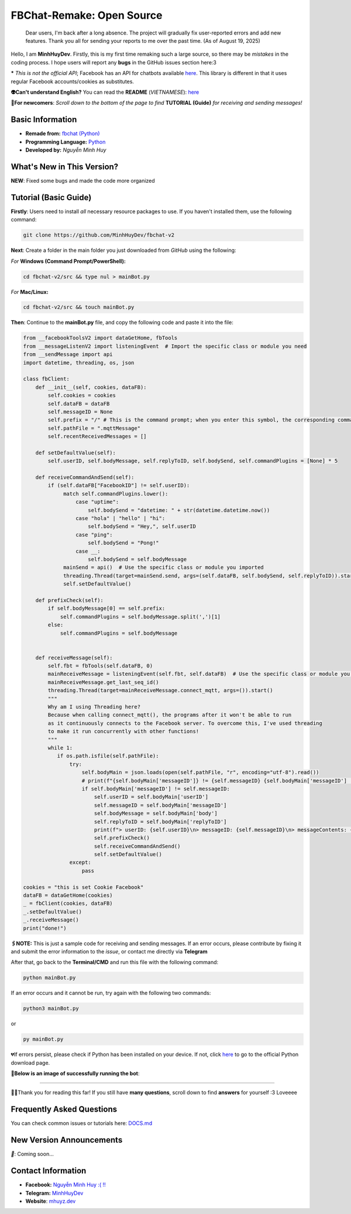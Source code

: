 FBChat-Remake: Open Source
=======================================
 Dear users, I'm back after a long absence. The project will gradually fix user-reported errors and add new features. Thank you all for sending your reports to me over the past time. (As of August 19, 2025)

Hello, I am **MinhHuyDev**. Firstly, this is my first time remaking such a large source, so there may be *mistakes* in the coding process. I hope users will report any **bugs** in the GitHub issues section here:3

***** *This is not the official API*; Facebook has an API for chatbots available `here <https://developers.facebook.com/docs/messenger-platform/>`_. This library is different in that it uses regular Facebook accounts/cookies as substitutes.

.. image:: https://i.ibb.co/3TWntY6/Picsart-23-08-12-15-11-30-693.jpg

**👽Can't understand English?** You can read the **README** (*VIETNAMESE*): `here <https://github.com/MinhHuyDev/fbchat-v2/blob/main/README.rst>`_

**📢For newcomers**: *Scroll down to the bottom of the page to find* **TUTORIAL (Guide)** *for receiving and sending messages!*

=======================================
Basic Information
=======================================

- **Remade from:** `fbchat (Python) <https://fbchat.readthedocs.io/en/stable/>`_
- **Programming Language:** `Python <https://www.python.org/>`_
- **Developed by:** *Nguyễn Minh Huy*

=======================================
What's New in This Version?
=======================================

**NEW**: Fixed some bugs and made the code more organized

=======================================
Tutorial (Basic Guide)
=======================================

**Firstly**: Users need to install *all* necessary resource packages to use. If you haven't installed them, use the following command:

.. code-block:: bash

  git clone https://github.com/MinhHuyDev/fbchat-v2

**Next**: Create a folder in the main folder you just downloaded from *GitHub* using the following:

*For* **Windows (Command Prompt/PowerShell):**

.. code-block:: bash
  
  cd fbchat-v2/src && type nul > mainBot.py

*For* **Mac/Linux:**

.. code-block:: bash
  
  cd fbchat-v2/src && touch mainBot.py

**Then**: Continue to the **mainBot.py** file, and copy the following code and paste it into the file:

.. code-block:: python

     from __facebookToolsV2 import dataGetHome, fbTools
     from __messageListenV2 import listeningEvent  # Import the specific class or module you need
     from __sendMessage import api
     import datetime, threading, os, json
     
     class fbClient:
         def __init__(self, cookies, dataFB):
             self.cookies = cookies
             self.dataFB = dataFB
             self.messageID = None
             self.prefix = "/" # This is the command prompt; when you enter this symbol, the corresponding command will be invoked. Additionally, you can customize it as per your preference (e.g., , . * ! ? etc)
             self.pathFile = ".mqttMessage"
             self.recentReceivedMessages = []
     
         def setDefaultValue(self):
             self.userID, self.bodyMessage, self.replyToID, self.bodySend, self.commandPlugins = [None] * 5
     
         def receiveCommandAndSend(self):
             if (self.dataFB["FacebookID"] != self.userID):
                  match self.commandPlugins.lower():
                      case "uptime":
                          self.bodySend = "datetime: " + str(datetime.datetime.now())
                      case "hola" | "hello" | "hi":
                          self.bodySend = "Hey,", self.userID
                      case "ping":
                          self.bodySend = "Pong!"
                      case __:
                          self.bodySend = self.bodyMessage
                  mainSend = api()  # Use the specific class or module you imported
                  threading.Thread(target=mainSend.send, args=(self.dataFB, self.bodySend, self.replyToID)).start()
                  self.setDefaultValue()
     
         def prefixCheck(self):
             if self.bodyMessage[0] == self.prefix:
                 self.commandPlugins = self.bodyMessage.split(',')[1]
             else:
                 self.commandPlugins = self.bodyMessage
               
     
         def receiveMessage(self):
             self.fbt = fbTools(self.dataFB, 0)
             mainReceiveMessage = listeningEvent(self.fbt, self.dataFB)  # Use the specific class or module you imported
             mainReceiveMessage.get_last_seq_id()
             threading.Thread(target=mainReceiveMessage.connect_mqtt, args=()).start()
             """
             Why am I using Threading here? 
             Because when calling connect_mqtt(), the programs after it won't be able to run 
             as it continuously connects to the Facebook server. To overcome this, I've used threading 
             to make it run concurrently with other functions!
             """
             while 1:
                if os.path.isfile(self.pathFile):
                    try:
                        self.bodyMain = json.loads(open(self.pathFile, "r", encoding="utf-8").read())
                        # print(f"{self.bodyMain['messageID']} != {self.messageID} {self.bodyMain['messageID'] != self.messageID}")
                        if self.bodyMain['messageID'] != self.messageID:
                            self.userID = self.bodyMain['userID']
                            self.messageID = self.bodyMain['messageID']
                            self.bodyMessage = self.bodyMain['body']
                            self.replyToID = self.bodyMain['replyToID']
                            print(f"> userID: {self.userID}\n> messageID: {self.messageID}\n> messageContents: {self.bodyMessage}\n> From {self.bodyMain['type']}ID: {self.replyToID}\n- - - - -")
                            self.prefixCheck()
                            self.receiveCommandAndSend()
                            self.setDefaultValue()
                    except:
                        pass
     
     cookies = "this is set Cookie Facebook"
     dataFB = dataGetHome(cookies)
     _ = fbClient(cookies, dataFB)
     _.setDefaultValue()
     _.receiveMessage()
     print("done!")
     
**🖇️NOTE:** This is just a sample code for receiving and sending messages. If an error occurs, please contribute by fixing it and submit the error information to the *issue*, or contact me directly via **Telegram**
     
After that, go back to the **Terminal/CMD** and run this file with the following command:

.. code-block:: bash

 python mainBot.py

If an error occurs and it cannot be run, try again with the following two commands:

.. code-block:: bash

 python3 mainBot.py

or

.. code-block:: bash

 py mainBot.py

💔If errors persist, please check if Python has been installed on your device. If not, click `here <https://www.python.org/downloads/>`_ to go to the official Python download page.

**🏅Below is an image of successfully running the bot**:

.. image:: https://i.ibb.co/pdbBTWz/nh-ch-p-m-n-h-nh-2024-01-30-130047.png

====================

.. image:: https://i.ibb.co/fvJq87Z/Screenshot-2023-08-18-20-25-51-435-com-offsec-nethunter-kex.png

🫶🏻Thank you for reading this far! If you still have **many questions**, scroll down to find **answers** for yourself :3 Loveeee

=======================================
Frequently Asked Questions
=======================================



You can check common issues or tutorials here: `DOCS.md <https://github.com/MinhHuyDev/fbchat-v2/blob/main/DOCS.md>`_

=======================================
New Version Announcements
=======================================

*📢*: Coming soon...

=======================================
Contact Information
=======================================

- **Facebook:** `Nguyễn Minh Huy :( !! <https://www.facebook.com/Booking.MinhHuyDev>`_
- **Telegram:** `MinhHuyDev <https://t.me/MinhHuyDev>`_
- **Website**: `mhuyz.dev <https://mhuyz.dev>`_
